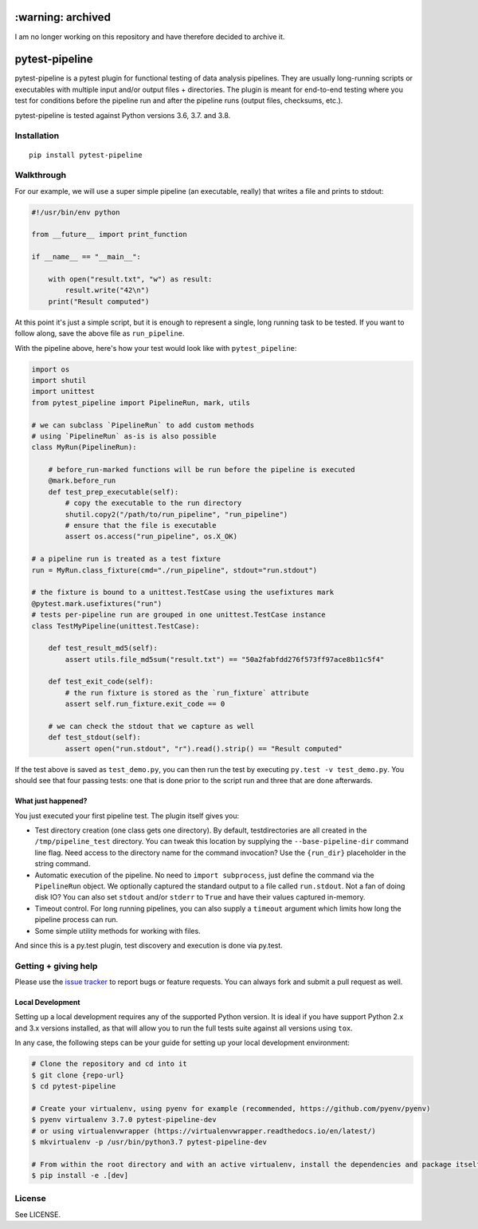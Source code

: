 ==================
:warning: archived
==================

I am no longer working on this repository and have therefore decided to archive it.


===============
pytest-pipeline
===============

|ci| |coverage| |pypi|

.. |ci| image:: https://travis-ci.org/bow/pytest-pipeline.png?branch=master
        :target: https://travis-ci.org/bow/pytest-pipeline

.. |coverage| image:: https://codecov.io/gh/bow/pytest-pipeline/branch/master/graph/badge.svg
        :target: https://codecov.io/gh/bow/pytest-pipeline

.. |pypi| image:: https://badge.fury.io/py/pytest-pipeline.svg
        :target: http://badge.fury.io/py/pytest-pipeline


pytest-pipeline is a pytest plugin for functional testing of data analysis
pipelines. They are usually long-running scripts or executables with multiple
input and/or output files + directories. The plugin is meant for end-to-end
testing where you test for conditions before the pipeline run and after the
pipeline runs (output files, checksums, etc.).

pytest-pipeline is tested against Python versions 3.6, 3.7. and 3.8.


Installation
============

::

    pip install pytest-pipeline


Walkthrough
===========

For our example, we will use a super simple pipeline (an executable, really)
that writes a file and prints to stdout:

.. code-block:: python

    #!/usr/bin/env python

    from __future__ import print_function

    if __name__ == "__main__":

        with open("result.txt", "w") as result:
            result.write("42\n")
        print("Result computed")

At this point it's just a simple script, but it is enough to represent a single,
long running task to be tested. If you want to follow along, save the above file as
``run_pipeline``.

With the pipeline above, here's how your test would look like with
``pytest_pipeline``:

.. code-block:: python

    import os
    import shutil
    import unittest
    from pytest_pipeline import PipelineRun, mark, utils

    # we can subclass `PipelineRun` to add custom methods
    # using `PipelineRun` as-is is also possible
    class MyRun(PipelineRun):

        # before_run-marked functions will be run before the pipeline is executed
        @mark.before_run
        def test_prep_executable(self):
            # copy the executable to the run directory
            shutil.copy2("/path/to/run_pipeline", "run_pipeline")
            # ensure that the file is executable
            assert os.access("run_pipeline", os.X_OK)

    # a pipeline run is treated as a test fixture
    run = MyRun.class_fixture(cmd="./run_pipeline", stdout="run.stdout")

    # the fixture is bound to a unittest.TestCase using the usefixtures mark
    @pytest.mark.usefixtures("run")
    # tests per-pipeline run are grouped in one unittest.TestCase instance
    class TestMyPipeline(unittest.TestCase):

        def test_result_md5(self):
            assert utils.file_md5sum("result.txt") == "50a2fabfdd276f573ff97ace8b11c5f4"

        def test_exit_code(self):
            # the run fixture is stored as the `run_fixture` attribute
            assert self.run_fixture.exit_code == 0

        # we can check the stdout that we capture as well
        def test_stdout(self):
            assert open("run.stdout", "r").read().strip() == "Result computed"

If the test above is saved as ``test_demo.py``, you can then run the test by
executing ``py.test -v test_demo.py``. You should see that four passing tests:
one that is done prior to the script run and three that are done afterwards.

What just happened?
-------------------

You just executed your first pipeline test. The plugin itself gives you:

- Test directory creation (one class gets one directory).
  By default, testdirectories are all created in the ``/tmp/pipeline_test``
  directory. You can tweak this location by supplying the
  ``--base-pipeline-dir`` command line flag. Need access to the directory
  name for the command invocation? Use the ``{run_dir}`` placeholder
  in the string command.

- Automatic execution of the pipeline.
  No need to ``import subprocess``, just define the command via the
  ``PipelineRun`` object. We optionally captured the standard output to a file
  called ``run.stdout``. Not a fan of doing disk IO? You can also set ``stdout``
  and/or ``stderr`` to ``True`` and have their values captured in-memory.

- Timeout control.
  For long running pipelines, you can also supply a ``timeout`` argument which
  limits how long the pipeline process can run.

- Some simple utility methods for working with files.

And since this is a py.test plugin, test discovery and execution is done via
py.test.


Getting + giving help
=====================

Please use the `issue tracker <https://github.com/bow/pytest-pipeline/issues>`_
to report bugs or feature requests. You can always fork and submit a pull
request as well.

Local Development
-----------------

Setting up a local development requires any of the supported Python version. It is ideal if you have support Python 2.x
and 3.x versions installed, as that will allow you to run the full tests suite against all versions using ``tox``.

In any case, the following steps can be your guide for setting up your local development environment:

.. code-block:: bash

    # Clone the repository and cd into it
    $ git clone {repo-url}
    $ cd pytest-pipeline

    # Create your virtualenv, using pyenv for example (recommended, https://github.com/pyenv/pyenv)
    $ pyenv virtualenv 3.7.0 pytest-pipeline-dev
    # or using virtualenvwrapper (https://virtualenvwrapper.readthedocs.io/en/latest/)
    $ mkvirtualenv -p /usr/bin/python3.7 pytest-pipeline-dev

    # From within the root directory and with an active virtualenv, install the dependencies and package itself
    $ pip install -e .[dev]


License
=======

See LICENSE.
